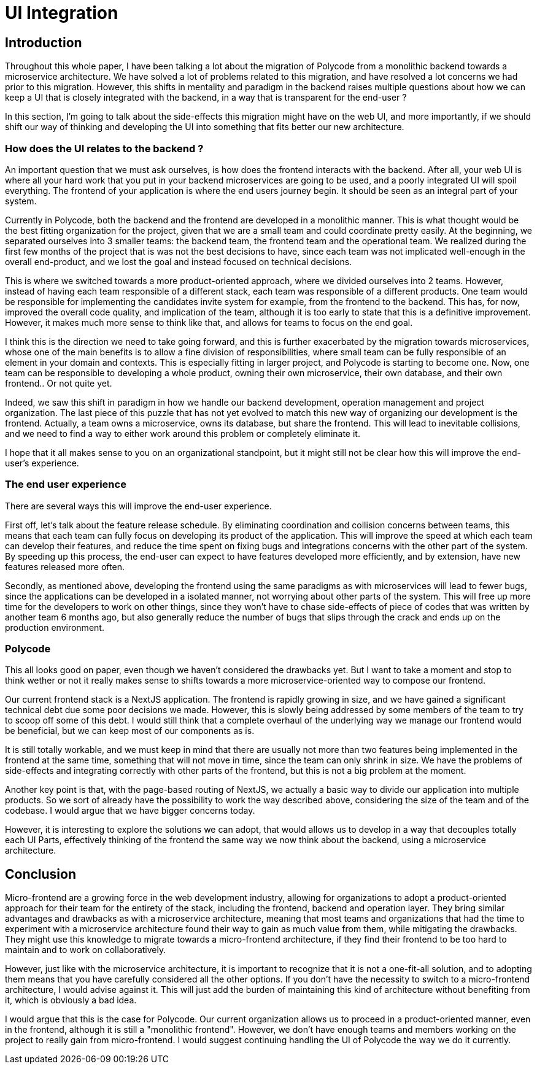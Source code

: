 = UI Integration =

== Introduction ==
Throughout this whole paper, I have been talking a lot about the migration of Polycode from a monolithic backend towards a microservice architecture. We have solved a lot of problems related to this migration, and have resolved a lot concerns we had prior to this migration. However, this shifts in mentality and paradigm in the backend raises multiple questions about how we can keep a UI that is closely integrated with the backend, in a way that is transparent for the end-user ?

In this section, I'm going to talk about the side-effects this migration might have on the web UI, and more importantly, if we should shift our way of thinking and developing the UI into something that fits better our new architecture.

=== How does the UI relates to the backend ? ===
An important question that we must ask ourselves, is how does the frontend interacts with the backend. After all, your web UI is where all your hard work that you put in your backend microservices are going to be used, and a poorly integrated UI will spoil everything. The frontend of your application is where the end users journey begin. It should be seen as an integral part of your system.

Currently in Polycode, both the backend and the frontend are developed in a monolithic manner. This is what thought would be the best fitting organization for the project, given that we are a small team and could coordinate pretty easily. At the beginning, we separated ourselves into 3 smaller teams: the backend team, the frontend team and the operational team. We realized during the first few months of the project that is was not the best decisions to have, since each team was not implicated well-enough in the overall end-product, and we lost the goal and instead focused on technical decisions.

This is where we switched towards a more product-oriented approach, where we divided ourselves into 2 teams. However, instead of having each team responsible of a different stack, each team was responsible of a different products. One team would be responsible for implementing the candidates invite system for example, from the frontend to the backend. This has, for now, improved the overall code quality, and implication of the team, although it is too early to state that this is a definitive improvement. However, it makes much more sense to think like that, and allows for teams to focus on the end goal.

I think this is the direction we need to take going forward, and this is further exacerbated by the migration towards microservices, whose one of the main benefits is to allow a fine division of responsibilities, where small team can be fully responsible of an element in your domain and contexts. This is especially fitting in larger project, and Polycode is starting to become one. Now, one team can be responsible to developing a whole product, owning their own microservice, their own database, and their own frontend.. Or not quite yet.

Indeed, we saw this shift in paradigm in how we handle our backend development, operation management and project organization. The last piece of this puzzle that has not yet evolved to match this new way of organizing our development is the frontend. Actually, a team owns a microservice, owns its database, but share the frontend. This will lead to inevitable collisions, and we need to find a way to either work around this problem or completely eliminate it.

I hope that it all makes sense to you on an organizational standpoint, but it might still not be clear how this will improve the end-user's experience.

=== The end user experience ===
There are several ways this will improve the end-user experience.

First off, let's talk about the feature release schedule. By eliminating coordination and collision concerns between teams, this means that each team can fully focus on developing its product of the application. This will improve the speed at which each team can develop their features, and reduce the time spent on fixing bugs and integrations concerns with the other part of the system. By speeding up this process, the end-user can expect to have features developed more efficiently, and by extension, have new features released more often. 

Secondly, as mentioned above, developing the frontend using the same paradigms as with microservices will lead to fewer bugs, since the applications can be developed in a isolated manner, not worrying about other parts of the system. This will free up more time for the developers to work on other things, since they won't have to chase side-effects of piece of codes that was written by another team 6 months ago, but also generally reduce the number of bugs that slips through the crack and ends up on the production environment.

=== Polycode ===
This all looks good on paper, even though we haven't considered the drawbacks yet. But I want to take a moment and stop to think wether or not it really makes sense to shifts towards a more microservice-oriented way to compose our frontend.

Our current frontend stack is a NextJS application. The frontend is rapidly growing in size, and we have gained a significant technical debt due some poor decisions we made. However, this is slowly being addressed by some members of the team to try to scoop off some of this debt. I would still think that a complete overhaul of the underlying way we manage our frontend would be beneficial, but we can keep most of our components as is.

It is still totally workable, and we must keep in mind that there are usually not more than two features being implemented in the frontend at the same time, something that will not move in time, since the team can only shrink in size. We have the problems of side-effects and integrating correctly with other parts of the frontend, but this is not a big problem at the moment.

Another key point is that, with the page-based routing of NextJS, we actually a basic way to divide our application into multiple products. So we sort of already have the possibility to work the way described above, considering the size of the team and of the codebase. I would argue that we have bigger concerns today.

However, it is interesting to explore the solutions we can adopt, that would allows us to develop in a way that decouples totally each UI Parts, effectively thinking of the frontend the same way we now think about the backend, using a microservice architecture.


== Conclusion ==
Micro-frontend are a growing force in the web development industry, allowing for organizations to adopt a product-oriented approach for their team for the entirety of the stack, including the frontend, backend and operation layer. They bring similar advantages and drawbacks as with a microservice architecture, meaning that most teams and organizations that had the time to experiment with a microservice architecture found their way to gain as much value from them, while mitigating the drawbacks. They might use this knowledge to migrate towards a micro-frontend architecture, if they find their frontend to be too hard to maintain and to work on collaboratively.

However, just like with the microservice architecture, it is important to recognize that it is not a one-fit-all solution, and to adopting them means that you have carefully considered all the other options. If you don't have the necessity to switch to a micro-frontend architecture, I would advise against it. This will just add the burden of maintaining this kind of architecture without benefiting from it, which is obviously a bad idea.

I would argue that this is the case for Polycode. Our current organization allows us to proceed in a product-oriented manner, even in the frontend, although it is still a "monolithic frontend". However, we don't have enough teams and members working on the project to really gain from micro-frontend. I would suggest continuing handling the UI of Polycode the way we do it currently.